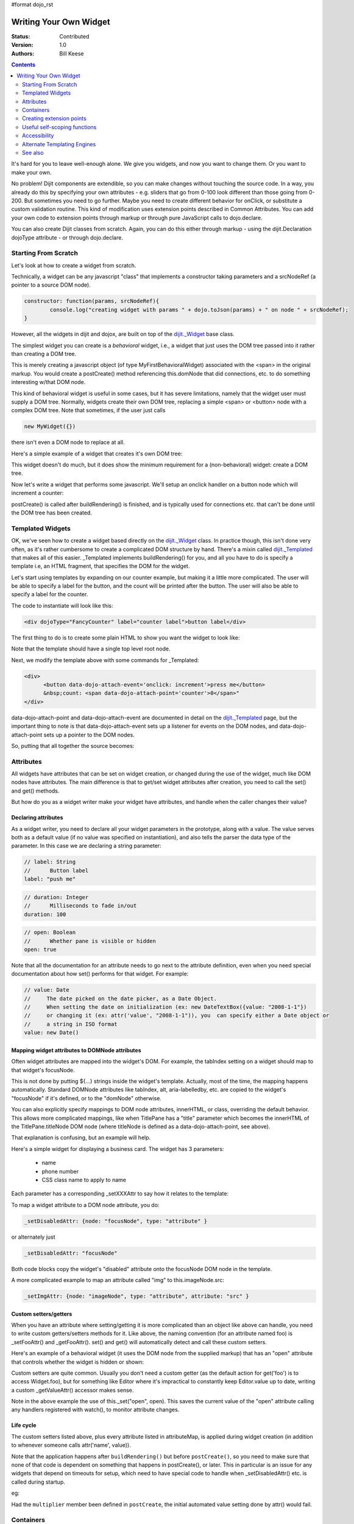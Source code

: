 #format dojo_rst

Writing Your Own Widget
=======================
:Status: Contributed
:Version: 1.0
:Authors: Bill Keese

.. contents::
	:depth: 2

It's hard for you to leave well-enough alone. We give you widgets, and now you want to change them. Or you want to make your own.

No problem! Dijit components are extendible, so you can make changes without touching the source code. In a way, you already do this by specifying your own attributes - e.g. sliders that go from 0-100 look different than those going from 0-200. But sometimes you need to go further. Maybe you need to create different behavior for onClick, or substitute a custom validation routine. This kind of modification uses extension points described in Common Attributes. You can add your own code to extension points through markup or through pure JavaScript calls to dojo.declare.

You can also create Dijit classes from scratch. Again, you can do this either through markup - using the dijit.Declaration dojoType attribute - or through dojo.declare.


=====================
Starting From Scratch
=====================

Let's look at how to create a widget from scratch.

Technically, a widget can be any javascript "class" that implements a constructor taking parameters and a srcNodeRef (a pointer to a source DOM node).

.. code-block:: javascript

  constructor: function(params, srcNodeRef){
	  console.log("creating widget with params " + dojo.toJson(params) + " on node " + srcNodeRef);
  }


However, all the widgets in dijit and dojox, are built on top of the `dijit._Widget <dijit/_Widget>`_ base class.

The simplest widget you can create is a *behavioral* widget, i.e., a widget that just uses the DOM tree passed into it rather than creating a DOM tree.

.. code-example::
  :djConfig: parseOnLoad: false

  .. javascript::
	:label: The widget definition

	<script>
		dojo.require("dijit._Widget");
		dojo.require("dojo.parser");
	
		dojo.addOnLoad(function(){
			dojo.declare("MyFirstBehavioralWidget", [dijit._Widget], {
					// put methods, attributes, etc. here
			});
	
			// Call the parser manually so it runs after our widget is defined
			dojo.parser.parse();
		});
	</script>

  .. html::
	:label: Instantiate the widget in markup

	<span dojoType="MyFirstBehavioralWidget">hi</span>

This is merely creating a javascript object (of type MyFirstBehavioralWidget) associated with the <span> in the original markup.  You would create a postCreate() method referencing this.domNode that did connections, etc. to do something interesting w/that DOM node.

This kind of behavioral widget is useful in some cases, but it has severe limitations, namely that the widget user must supply a DOM tree.   Normally, widgets create their own DOM tree, replacing a simple <span> or <button> node with a complex DOM tree.  Note that sometimes, if the user just calls

.. code-block:: javascript

	new MyWidget({})

there isn't even a DOM node to replace at all.


Here's a simple example of a widget that creates it's own DOM tree:


.. code-example::
  :djConfig: parseOnLoad: false

  .. javascript::
	:label: Define the widget and instantiate programatically

	<script>
		dojo.require('dijit._Widget');
		// the dojo.parser is only needed, if you want 
		// to instantiate the widget declaratively (in markup)
		// dojo.require("dojo.parser");
	
		dojo.addOnLoad(function(){
			dojo.declare("MyFirstWidget",[dijit._Widget], {
				buildRendering: function(){
					// create the DOM for this widget
					this.domNode = dojo.create("button", {innerHTML: "push me"});
				}
			});
			// Create the widget programatically
			(new MyFirstWidget()).placeAt(dojo.body());
	
			// Call the parser manually so it runs after our widget is defined
			// (only needed if you want to instantiate the widget declaratively (in markup)):
			// dojo.parser.parse();
		});
	</script>

  .. html::
      :label: Nothing to do here

      <!-- Nothing to do here -->

This widget doesn't do much, but it does show the minimum requirement for a (non-behavioral) widget: create a DOM tree.

Now let's write a widget that performs some javascript.   We'll setup an onclick handler on a button node which will increment a counter:

.. code-example::
  :djConfig: parseOnLoad: false

  .. javascript::
	:label: Define the widget

	<script>
		dojo.require("dijit._Widget");
		dojo.require("dojo.parser");
		dojo.addOnLoad(function(){
			dojo.declare("Counter", [dijit._Widget], {
				// counter
				_i: 0,
	
				buildRendering: function(){
					// create the DOM for this widget
					this.domNode = dojo.create("button", {innerHTML: this._i});
				},
	
				postCreate: function(){
					// every time the user clicks the button, increment the counter
					this.connect(this.domNode, "onclick", "increment");
				},
	
				increment: function(){
					this.domNode.innerHTML = ++this._i;
				}
			});

			// Call the parser manually so it runs after our widget is defined
			dojo.parser.parse();
		});
	</script>

  .. html::
	:label: Instantiate declaratively

	<span dojoType="Counter"></span>

postCreate() is called after buildRendering() is finished, and is typically used for connections etc. that can't be done until the DOM tree has been created.


=================
Templated Widgets
=================
OK, we've seen how to create a widget based directly on the `dijit._Widget <dijit/_Widget>`_ class.  In practice though, this isn't done very often, as it's rather cumbersome to create a complicated DOM structure by hand.   There's a mixin called `dijit._Templated <dijit/_Templated>`_ that makes all of this easier.  _Templated implements buildRendering() for you, and all you have to do is specify a template i.e, an HTML fragment, that specifies the DOM for the widget.

Let's start using templates by expanding on our counter example, but making it a little more complicated.  The user will be able to specify a label for the button, and the count will be printed after the button.  The user will also be able to specify a label for the counter.

The code to instantiate will look like this:

.. code-block:: html

  <div dojoType="FancyCounter" label="counter label">button label</div>

The first thing to do is to create some plain HTML to show you want the widget to look like:

.. cv:: html

  <div>
	<button>press me</button>
	&nbsp;count: <span>0</span>
  </div>

Note that the template should have a single top level root node.

Next, we modify the template above with some commands for _Templated:

.. code-block:: html

  <div>
	<button data-dojo-attach-event='onclick: increment'>press me</button>
	&nbsp;count: <span data-dojo-attach-point='counter'>0</span>"
  </div>

data-dojo-attach-point and data-dojo-attach-event are documented in detail on the `dijit._Templated <dijit/_Templated>`_ page, but the important thing to note is that data-dojo-attach-event sets up a listener for events on the DOM nodes, and data-dojo-attach-point sets up a pointer to the DOM nodes.

So, putting that all together the source becomes:

.. code-example::
  :djConfig: parseOnLoad: false

  .. javascript::

	<script type="text/javascript">
		dojo.require("dijit._Widget");
		dojo.require("dijit._Templated");
		dojo.require("dojo.parser");
	
		dojo.addOnLoad(function(){
			dojo.declare("FancyCounter", [dijit._Widget, dijit._Templated], {
				// counter
				_i: 0,
	
				templateString: "<div>" +
					"<button data-dojo-attach-event='onclick: increment'>press me</button>" +
					"&nbsp; count: <span data-dojo-attach-point='counter'>0</span>" +
					"</div>",
	
				increment: function(){
					this.counter.innerHTML = ++this._i;
				}
			});
	
			// Call the parser manually so it runs after the widget is defined
			dojo.parser.parse();
		});
	</script>

  .. html::

	<span dojoType="FancyCounter">press me</span>

==========
Attributes
==========

All widgets have attributes that can be set on widget creation, or changed during the use of the widget, much like DOM nodes have attributes.   The main difference is that to get/set widget attributes after creation, you need to call the set() and get() methods.

But how do you as a widget writer make your widget have attributes, and handle when the caller changes their value?

Declaring attributes
--------------------
As a widget writer, you need to declare all your widget parameters in the prototype, along with a value.  The value serves both as a default value (if no value was specified on instantiation), and also tells the parser the data type of the parameter.  In this case we are declaring a string parameter:

.. code-block:: javascript

	// label: String
	//      Button label
	label: "push me"

.. code-block:: javascript

	// duration: Integer
	//      Milliseconds to fade in/out
	duration: 100

.. code-block:: javascript

	// open: Boolean
	//      Whether pane is visible or hidden
	open: true

Note that all the documentation for an attribute needs to go next
to the attribute definition, even when you need special documentation about how set() performs for that
widget.  For example:

.. code-block:: javascript

  // value: Date
  //     The date picked on the date picker, as a Date Object.
  //     When setting the date on initialization (ex: new DateTextBox({value: "2008-1-1"})
  //     or changing it (ex: attr('value', "2008-1-1")), you  can specify either a Date object or
  //     a string in ISO format
  value: new Date()


Mapping widget attributes to DOMNode attributes
-----------------------------------------------
Often widget attributes are mapped into the widget's DOM.  For example, the tabIndex setting on a widget should map to that widget's focusNode.

This is not done by putting ${...} strings inside the widget's template.   Actually, most of the time, the mapping happens automatically.   Standard DOMNode attributes like tabIndex, alt, aria-labelledby, etc. are copied to the widget's "focusNode" if it's defined, or to the "domNode" otherwise.

You can also explicitly specify mappings to DOM node attributes, innerHTML, or class, overriding the default behavior.   This allows more complicated mappings, like when TitlePane has a "title" parameter which becomes the innerHTML of the TitlePane.titleNode DOM node (where titleNode is defined as a data-dojo-attach-point, see above).

That explanation is confusing, but an example will help.

Here's a simple widget for displaying a business card.  The widget has 3 parameters:

  * name
  * phone number
  * CSS class name to apply to name


Each parameter has a corresponding _setXXXAttr to say how it relates to the template:

.. code-example::
  :djConfig: parseOnLoad: false

  .. javascript::

	<script type="text/javascript">
		dojo.require("dijit._Widget");
		dojo.require("dijit._Templated");
		dojo.require("dojo.parser");
	
		dojo.addOnLoad(function(){
			dojo.declare("BusinessCard", [dijit._Widget, dijit._Templated], {
				templateString:
					"<div class='businessCard'>" +
						"<div>Name: <span data-dojo-attach-point='nameNode'></span></div>" +
						"<div>Phone #: <span data-dojo-attach-point='phoneNode'></span></div>" +
					"</div>",
	
				// Attributes
				name: "unknown",
				_setNameAttr: { node: "nameNode", type: "innerHTML" },

				nameClass: "employeeName",
				_setNameClassAttr: { node: "nameNode", type: "class" },

				phone: "unknown",
				_setPhoneAttr: { node: "phoneNode", type: "innerHTML" }
			});
	
			// Call the parser manually so it runs after our widget is defined
			dojo.parser.parse();
		});
	</script>

  .. css::

	<style>
		.businessCard {
			border: 3px inset gray;
			margin: 1em;
		}
		.employeeName {
			color: blue;
		}
		.specialEmployeeName {
			color: red;
		}
	</style>

  .. html::

	<span dojoType="BusinessCard" name="John Smith" phone="(800) 555-1212"></span>
	<span dojoType="BusinessCard" name="Jack Bauer" nameClass="specialEmployeeName" phone="(800) CALL-CTU"></span>


To map a widget attribute to a DOM node attribute, you do:

.. code-block :: javascript

  _setDisabledAttr: {node: "focusNode", type: "attribute" }


or alternately just

.. code-block :: javascript

  _setDisabledAttr: "focusNode"

Both code blocks copy the widget's "disabled" attribute onto the focusNode DOM node in the template.

A more complicated example to map an attribute called "img" to this.imageNode.src:

.. code-block :: javascript

  _setImgAttr: {node: "imageNode", type: "attribute", attribute: "src" }



Custom setters/getters
----------------------

When you have an attribute where setting/getting it is more complicated than an object like above can
handle, you need to write custom getters/setters methods for it.   Like above, the naming convention (for an attribute named foo) is _setFooAttr() and
_getFooAttr(). set() and get() will automatically detect and call these custom setters.

Here's an example of a behavioral widget (it uses the DOM node from the supplied markup) that has an "open" attribute that controls whether the widget is hidden or shown:

.. code-example::
  :djConfig: parseOnLoad: false

  .. javascript::

	<script type="text/javascript">
		dojo.require("dijit._Widget");
		dojo.require("dijit._Templated");
		dojo.require("dojo.parser");
	
		dojo.addOnLoad(function(){
			dojo.declare("HidePane",[dijit._Widget], {
				// parameters
				open: true,
	
				_setOpenAttr: function(/*Boolean*/ open){
					this._set("open", open);
					dojo.style(this.domNode, "display", open ? "block" : "none");
				}
			});
	
			// Call the parser manually so it runs after our widget is defined
			dojo.parser.parse();
		});
	</script>

  .. html::

	<span dojoType="HidePane" open="false" data-dojo-id="pane">This pane is initially hidden</span>
	<button onclick="pane.set('open', true);">show</button>
	<button onclick="pane.set('open', false);">hide</button>

Custom setters are quite common. Usually you don't need a custom getter (as the default action
for get('foo') is to access Widget.foo), but for something like Editor where it's impractical to constantly
keep Editor.value up to date, writing a custom _getValueAttr() accessor makes sense.

Note in the above example the use of this._set("open", open).    This saves the current value of the
"open" attribute calling any handlers registered with watch(), to monitor attribute changes.

Life cycle
----------
The custom setters listed above, plus every attribute listed in attributeMap, is applied during
widget creation (in addition to whenever someone calls attr('name', value)).

Note that the application happens after ``buildRendering()`` but before ``postCreate()``, so
you need to make sure that none of that code is dependent on something that happens
in postCreate(), or later. This in particular is an issue for any widgets that depend on timeouts
for setup, which need to have special code to handle when _setDisabledAttr() etc. is
called during startup.

eg:

.. code-block :: javascript
  :linenos:

  dojo.declare("my.Thinger", dijit._Widget, {
	
	   value:9,
	
	   buildRendering: function(){
			this.inherited(arguments);
			this.multiplier = 3;
	   },
	
	   _setValueAttr: function(value){
		   this.value = value * this.multiplier;
	   }
	
  });

Had the ``multiplier`` member been defined in ``postCreate``, the initial automated value setting done by attr() would fail.

==========
Containers
==========

Often a widget declared in markup will have contents, i.e. it will contain some other DOM.   For example:

.. code-block:: html

  <button data-dojo-type="dijit.form.Button">press me</button>

In the common case of non-behavioral widgets (that create a new DOM tree to replace the <button> node in the above example), the widgets need to copy the DOM tree inside of the <button> declaration to the widget's new DOM tree.

The attach point where that input is copied is called containerNode.   In other words, if you check myButton.containerNode.innerHTML in the above example, it will be "press me".

For widgets that mixin _Templated, that is handled automatically, as long as the template specifies data-dojo-attach-point="containerNode".


Having said all that, now we define the widget, referencing this template via the templateString attribute.   Note that often the template is stored in a file, and in that case templateString should reference the file via `dojo.cache() <dojo/cache>`_.

.. code-example::
  :djConfig: parseOnLoad: false

  .. javascript::

	<script>
		dojo.require("dijit._Widget");
		dojo.require("dijit._Templated");
		dojo.require("dojo.parser");
	
		dojo.addOnLoad(function(){
			dojo.declare("MyButton",[dijit._Widget, dijit._Templated], {
				templateString:
					"<button data-dojo-attach-point='containerNode'></button>"
			});
	
			// Call the parser manually so it runs after our widget is defined
			dojo.parser.parse();
		});
	</script>

  .. html::

	<button data-dojo-type="MyButton">press me</button>


=========================
Creating extension points
=========================
Let's say you've written a widget, and when the user clicks on it, something happens. What you want is for the programmer using the widget to be able to either *change* what happens, or have something happen in addition, without having to edit your widget.

To see how to do this, let's see how dijit.form.Button does it for clicking. Note that we need to distinguish between DOM events, which happen on DOM elements; and widget events, which fire when things happen in the widget. (To make this clearer: DOM onclick might fire on elements in your widget, but you would only want the widget's onClick (Note: camelCase!) to fire when your widget is an "enabled" state.)

1. In your template html, on the html elements you want to have fire DOM events, add the attribute data-dojo-attach-event as follows. Here's some of the dijit Button's Button.html (with ... where I've left stuff out):

.. code-block :: html

  <div class="dijit dijitReset dijitLeft dijitInline"
	data-dojo-attach-event="ondijitclick:_onButtonClick,onmouseenter:_onMouse,onmouseleave:_onMouse,onmousedown:_onMouse"
  ...

The onclick refers to the DOM event on this div. The _onButtonClick refers to a plain old js method in Button.js. By plain old js method, I mean it's not a DOM event handler. It's plain old js, written by some dijit programmer.

2. In your widget's js file, define the plain old js method in data-dojo-attach-event, as well as an "extension point" method for your programmer to override.

In Button.js you'll find:

.. code-block :: javascript

  _onButtonClick: function( /*Event*/ e) {
	...// Trust me, _onClick calls this._onClick
  },
  _onClick: function( /*Event*/ e) {
	...
	return this.onClick(e);
  },
  onClick: { // nothing here: the extension point!
   
  }

Here's what's going on. In step 1, all onClick events are redirected to the Button widget's plain old js method _onButtonClick. This in turn calls plain old _onClick, which does stuff, which then calls plain old js method onClick.

_onButtonClick does stuff that must always happen (and calls _onClick()).

_onClick does stuff that must always happen (and calls onClick()).

onClick does nothing! It's empty!

Why? Because it is here that the programmer using the widget can add their own function, for some custom action that should happen every time the DOM event onclick fires.

Step 3 shows how the widget user can add their custom function, without having to edit the widget.

3. In some html page that is using (dojo.require-ing) the dijit Button widget, the user writes this:

.. code-block :: html

  <button dojoType="dijit.form.Button" onClick="alert('Woohoo! I'm using the extension point "onClick"!!');">press me</button>

or alternately this:

.. code-block :: html

  <div dojoType="dijit.form.Button">
	<script type="dojo/method" data-dojo-event="onClick" data-dojo-args="evt">
	  alert('Woohoo! I'm using the extension point "onClick"!!');
	</script>
	 press me
  </div>

Now, whenever someone in the browser clicks on the widget (ok, specifically inside it's top-level div in this case), _onButtonClick and _onClick will execute, but so will the extra alert() statement.

3a. What if you don't want to override the extension point, but want it to execute and then have something custom execute? Just use type="dojo/connect" instead of type="dojo/method".

Closing words:

1) Despite the name of the attribute "event", as in event="onClick", it's value is not a DOM event. Remember: onClick is just a plain old js method. (Dojo is misleading here).

2) How can you find the plain old js methods to override or "connect" to (in the dojo sense of dojo.connect)? Well, that can be painful. First, you have to look inside the widget. Or inside its ancestors/superclasses. Or theirs. Or theirs. Not fun. Second, they aren't named consistenly. Sometimes _ means private, sometimes it means protected. (TODO: move to separate page?)


=============================
Useful self-scoping functions
=============================

There are two sets of functions available to all widgets which simplify connections with other widgets an DOM nodes:

  * connect/disconnect
  * ``New in 1.4`` subscribe/unsubscribe

These functions operate similar to their dojo.* counterparts - with two exceptions.  First, the target function will always be executed within the scope of the widget.  Second, these connections/subscriptions will be cleaned up during the destroy() lifecycle phase of the widget.


=============
Accessibility
=============

These pages list how to make your widgets accessible to people with poor/no vision, etc.

* `Creating Accessible Widgets <quickstart/writingWidgets/a11y>`_
* `Testing Widgets for Accessibility <quickstart/writingWidgets/a11yTesting>`_

============================
Alternate Templating Engines
============================

There's an alternate template syntax for widgets which lets you have conditional code in templates and other advanced features.

* DTL

  * `DTL <dojox/dtl>`_  (currently the top page from the above link has been copied to)

* Mustache
  
  * `just a proposal`

========
See also
========

* `Declaring a widget in markup <dijit/Declaration>`_
* Widgets in templates are discussed on the `dijit._Templated <dijit/_Templated>`_ page
* `Example: File Upload Dialog Box <quickstart/writingWidgets/example>`_
* `Dropdowns and Popups <quickstart/writingWidgets/popups>`_
* `Intro to behavioral and templated <http://dojocampus.org/content/2008/04/20/what-is-a-_widget/>`_
